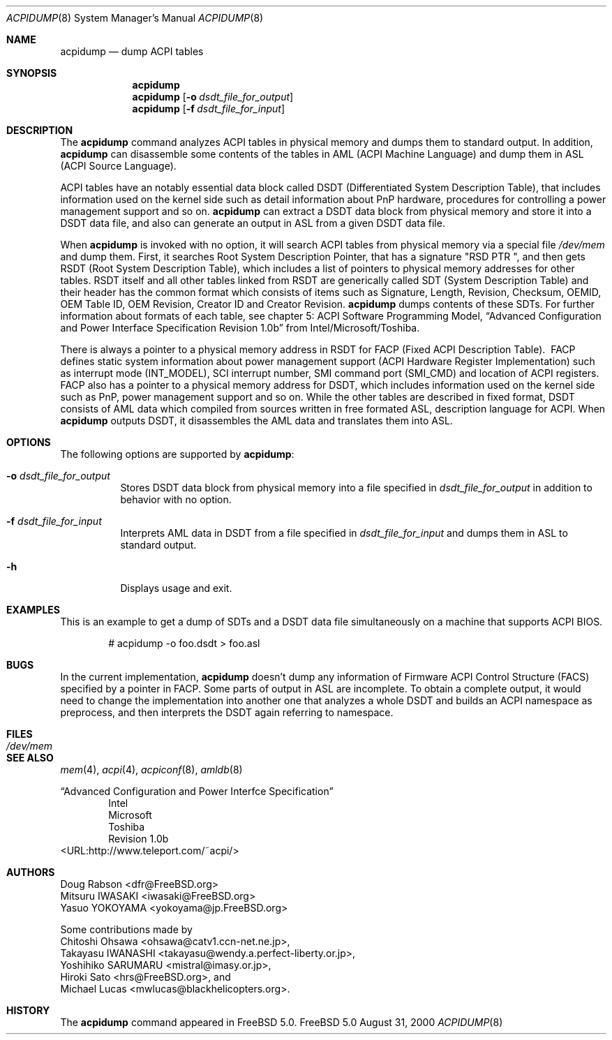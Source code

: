 .\" ACPI (ACPI Package)
.\"
.\" Copyright (c) 1999 Doug Rabson <dfr@FreeBSD.org>
.\" Copyright (c) 2000 Mitsuru IWASAKI <iwasaki@FreeBSD.org>
.\" Copyright (c) 2000 Yasuo YOKOYAMA <yokoyama@jp.FreeBSD.org>
.\" Copyright (c) 2000 Hiroki Sato <hrs@FreeBSD.org>
.\" All rights reserved.
.\"
.\" Redistribution and use in source and binary forms, with or without
.\" modification, are permitted provided that the following conditions
.\" are met:
.\" 1. Redistributions of source code must retain the above copyright
.\"    notice, this list of conditions and the following disclaimer.
.\" 2. Redistributions in binary form must reproduce the above copyright
.\"    notice, this list of conditions and the following disclaimer in the
.\"    documentation and/or other materials provided with the distribution.
.\"
.\" THIS SOFTWARE IS PROVIDED BY THE REGENTS AND CONTRIBUTORS ``AS IS'' AND
.\" ANY EXPRESS OR IMPLIED WARRANTIES, INCLUDING, BUT NOT LIMITED TO, THE
.\" IMPLIED WARRANTIES OF MERCHANTABILITY AND FITNESS FOR A PARTICULAR PURPOSE
.\" ARE DISCLAIMED.  IN NO EVENT SHALL THE REGENTS OR CONTRIBUTORS BE LIABLE
.\" FOR ANY DIRECT, INDIRECT, INCIDENTAL, SPECIAL, EXEMPLARY, OR CONSEQUENTIAL
.\" DAMAGES (INCLUDING, BUT NOT LIMITED TO, PROCUREMENT OF SUBSTITUTE GOODS
.\" OR SERVICES; LOSS OF USE, DATA, OR PROFITS; OR BUSINESS INTERRUPTION)
.\" HOWEVER CAUSED AND ON ANY THEORY OF LIABILITY, WHETHER IN CONTRACT, STRICT
.\" LIABILITY, OR TORT (INCLUDING NEGLIGENCE OR OTHERWISE) ARISING IN ANY WAY
.\" OUT OF THE USE OF THIS SOFTWARE, EVEN IF ADVISED OF THE POSSIBILITY OF
.\" SUCH DAMAGE.
.\" 
.\" $FreeBSD$
.\" 
.Dd August 31, 2000
.Dt ACPIDUMP 8
.Os FreeBSD 5.0
.Sh NAME
.Nm acpidump
.Nd dump ACPI tables
.Sh SYNOPSIS
.Nm
.Nm
.Op Fl o Ar dsdt_file_for_output
.Nm
.Op Fl f Ar dsdt_file_for_input
.Sh DESCRIPTION
The
.Nm
command analyzes ACPI tables in physical memory and dumps them to standard output.
In addition,
.Nm
can disassemble some contents of the tables in AML
.Pq ACPI Machine Language
and dump them in ASL
.Pq ACPI Source Language .
.Pp
ACPI tables have an notably essential data block called DSDT
.Pq Differentiated System Description Table ,
that includes information used on the kernel side such as
detail information about PnP hardware, procedures for controlling
a power management support and so on.
.Nm
can extract a DSDT data block from physical memory and store it into
a DSDT data file, and also can generate an output in ASL
from a given DSDT data file.
.Pp
When
.Nm
is invoked with no option, it will search ACPI tables from physical
memory via a special file
.Pa /dev/mem
and dump them.  First, it searches Root System Description Pointer,
that has a signature
.Qq RSD PTR\ \& ,
and then gets RSDT
.Pq Root System Description Table ,
which includes a list of pointers to physical memory addresses
for other tables.
RSDT itself and all other tables linked from RSDT are generically
called SDT
.Pq System Description Table
and their header has the common format which consists of items
such as Signature, Length, Revision, Checksum, OEMID, OEM Table ID,
OEM Revision, Creator ID and Creator Revision.
.Nm
dumps contents of these SDTs.
For further information about formats of each table,
see chapter 5: ACPI Software Programming Model, 
.Dq Advanced Configuration and Power Interface Specification Revision 1.0b
from Intel/Microsoft/Toshiba.
.Pp
There is always a pointer to a physical memory address in RSDT for FACP
.Pq Fixed ACPI Description Table .
.Ns \ FACP defines static system information about power management support
.Pq ACPI Hardware Register Implementation
such as interrupt mode
.Pq INT_MODEL ,
SCI interrupt number, SMI command port
.Pq SMI_CMD
and location of ACPI registers.  
FACP also has a pointer to a physical memory address for DSDT,
which includes information used on the kernel side such as
PnP, power management support and so on.
While the other tables are described in fixed format,
DSDT consists of AML data which compiled from sources
written in free formated ASL, description language for ACPI.
When
.Nm
outputs DSDT, it disassembles the AML data and
translates them into ASL.
.Sh OPTIONS
The following options are supported by
.Nm :
.Bl -tag -width indent
.It Fl o Ar dsdt_file_for_output
Stores DSDT data block from physical memory into a file specified in
.Ar dsdt_file_for_output
in addition to behavior with no option.
.It Fl f Ar dsdt_file_for_input
Interprets AML data in DSDT from a file specified in
.Ar dsdt_file_for_input
and dumps them in ASL to standard output.
.It Fl h
Displays usage and exit.
.El
.Sh EXAMPLES
This is an example to get a dump of SDTs and a DSDT data file
simultaneously on a machine that supports ACPI BIOS.
.Bd -literal -offset indent
# acpidump -o foo.dsdt > foo.asl
.Ed
.Sh BUGS
In the current implementation,
.Nm
doesn't dump any information of Firmware ACPI Control Structure
.Pq FACS
specified by a pointer in FACP.
Some parts of output in ASL are incomplete.  To obtain a complete
output, it would need to change the implementation into another one
that analyzes a whole DSDT and builds an ACPI namespace as preprocess,
and then interprets the DSDT again referring to namespace.
.Sh FILES
.Bl -tag -width /dev/mem
.It Pa /dev/mem
.El
.Sh SEE ALSO
.Xr mem 4 ,
.Xr acpi 4 ,
.Xr acpiconf 8 ,
.Xr amldb 8
.Pp
.Dq Advanced Configuration and Power Interfce Specification
.Bd -literal -offset indent -compact 
Intel
Microsoft
Toshiba
Revision 1.0b
.Ed
<URL:http://www.teleport.com/~acpi/>
.Sh AUTHORS
.An Doug Rabson Aq dfr@FreeBSD.org
.An Mitsuru IWASAKI Aq iwasaki@FreeBSD.org
.An Yasuo YOKOYAMA Aq yokoyama@jp.FreeBSD.org
.Pp
Some contributions made by
.An Chitoshi Ohsawa Aq ohsawa@catv1.ccn-net.ne.jp ,
.An Takayasu IWANASHI Aq takayasu@wendy.a.perfect-liberty.or.jp ,
.An Yoshihiko SARUMARU Aq mistral@imasy.or.jp ,
.An Hiroki Sato Aq hrs@FreeBSD.org ,
and
.An Michael Lucas Aq mwlucas@blackhelicopters.org .
.Sh HISTORY
The
.Nm
command appeared in
.Fx 5.0 .
